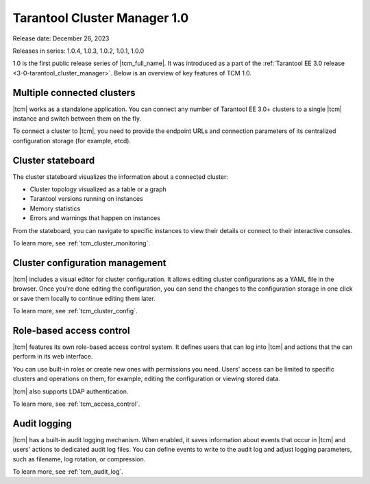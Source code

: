 .. _tcm_releases_1_0:

Tarantool Cluster Manager 1.0
=============================

Release date: December 26, 2023

Releases in series: 1.0.4, 1.0.3, 1.0.2, 1.0.1, 1.0.0

1.0 is the first public release series of |tcm_full_name|. It was introduced as a
part of the :ref:`Tarantool EE 3.0 release <3-0-tarantool_cluster_manager>`.
Below is an overview of key features of TCM 1.0.

.. _tcm_releases_1_0_clusters:

Multiple connected clusters
---------------------------

|tcm| works as a standalone application. You can connect any number of Tarantool EE
3.0+ clusters to a single |tcm| instance and switch between them on the fly.

To connect a cluster to |tcm|, you need to provide the endpoint URLs and connection
parameters of its centralized configuration storage (for example, etcd).

.. _tcm_releases_1_0_stateboard:

Cluster stateboard
------------------

The cluster stateboard visualizes the information about a connected cluster:

-   Cluster topology visualized as a table or a graph
-   Tarantool versions running on instances
-   Memory statistics
-   Errors and warnings that happen on instances

From the stateboard, you can navigate to specific instances to view their details
or connect to their interactive consoles.

To learn more, see :ref:`tcm_cluster_monitoring`.

.. _tcm_releases_1_0_config:

Cluster configuration management
--------------------------------

|tcm| includes a visual editor for cluster configuration. It allows editing cluster
configurations as a YAML file in the browser. Once you're done editing the configuration,
you can send the changes to the configuration storage in one click or save them locally
to continue editing them later.

To learn more, see :ref:`tcm_cluster_config`.

.. _tcm_releases_1_0_access:

Role-based access control
-------------------------

|tcm| features its own role-based access control system. It defines users that can
log into |tcm| and actions that the can perform in its web interface.

You can use built-in roles or create new ones with permissions you need. Users'
access can be limited to specific clusters and operations on them, for example,
editing the configuration or viewing stored data.

|tcm| also supports LDAP authentication.

To learn more, see :ref:`tcm_access_control`.

.. _tcm_releases_1_0_audit:

Audit logging
-------------

|tcm| has a built-in audit logging mechanism. When enabled, it saves information
about events that occur in |tcm| and users' actions to dedicated audit log files.
You can define events to write to the audit log and adjust logging parameters, such
as filename, log rotation, or compression.

To learn more, see :ref:`tcm_audit_log`.
